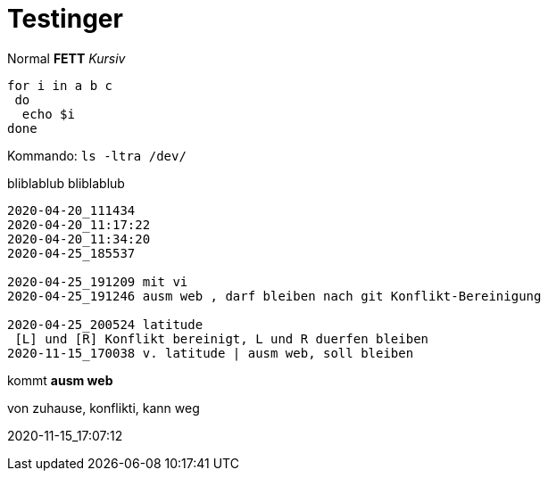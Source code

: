 
# Testinger

Normal *FETT* _Kursiv_

[source, bash]
----
for i in a b c
 do
  echo $i
done
----

Kommando: `ls -ltra /dev/`


bliblablub
bliblablub

[source, bash]
----
2020-04-20_111434
2020-04-20_11:17:22
2020-04-20_11:34:20
2020-04-25_185537

2020-04-25_191209 mit vi
2020-04-25_191246 ausm web , darf bleiben nach git Konflikt-Bereinigung

2020-04-25_200524 latitude
 [L] und [R] Konflikt bereinigt, L und R duerfen bleiben
2020-11-15_170038 v. latitude | ausm web, soll bleiben

----

kommt *ausm web*

von zuhause, konflikti, kann weg



2020-11-15_17:07:12
